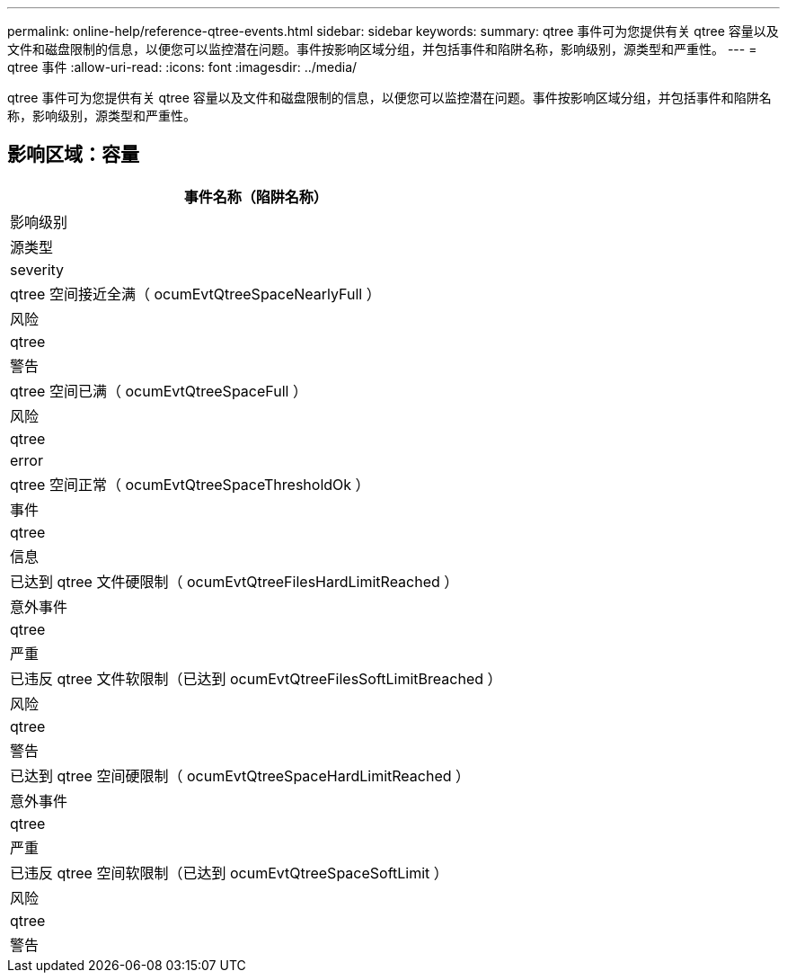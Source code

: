 ---
permalink: online-help/reference-qtree-events.html 
sidebar: sidebar 
keywords:  
summary: qtree 事件可为您提供有关 qtree 容量以及文件和磁盘限制的信息，以便您可以监控潜在问题。事件按影响区域分组，并包括事件和陷阱名称，影响级别，源类型和严重性。 
---
= qtree 事件
:allow-uri-read: 
:icons: font
:imagesdir: ../media/


[role="lead"]
qtree 事件可为您提供有关 qtree 容量以及文件和磁盘限制的信息，以便您可以监控潜在问题。事件按影响区域分组，并包括事件和陷阱名称，影响级别，源类型和严重性。



== 影响区域：容量

|===
| 事件名称（陷阱名称） 


| 影响级别 


| 源类型 


| severity 


 a| 
qtree 空间接近全满（ ocumEvtQtreeSpaceNearlyFull ）



 a| 
风险



 a| 
qtree



 a| 
警告



 a| 
qtree 空间已满（ ocumEvtQtreeSpaceFull ）



 a| 
风险



 a| 
qtree



 a| 
error



 a| 
qtree 空间正常（ ocumEvtQtreeSpaceThresholdOk ）



 a| 
事件



 a| 
qtree



 a| 
信息



 a| 
已达到 qtree 文件硬限制（ ocumEvtQtreeFilesHardLimitReached ）



 a| 
意外事件



 a| 
qtree



 a| 
严重



 a| 
已违反 qtree 文件软限制（已达到 ocumEvtQtreeFilesSoftLimitBreached ）



 a| 
风险



 a| 
qtree



 a| 
警告



 a| 
已达到 qtree 空间硬限制（ ocumEvtQtreeSpaceHardLimitReached ）



 a| 
意外事件



 a| 
qtree



 a| 
严重



 a| 
已违反 qtree 空间软限制（已达到 ocumEvtQtreeSpaceSoftLimit ）



 a| 
风险



 a| 
qtree



 a| 
警告

|===
